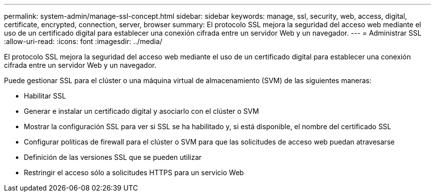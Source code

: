---
permalink: system-admin/manage-ssl-concept.html 
sidebar: sidebar 
keywords: manage, ssl, security, web, access, digital, certificate, encrypted, connection, server, browser 
summary: El protocolo SSL mejora la seguridad del acceso web mediante el uso de un certificado digital para establecer una conexión cifrada entre un servidor Web y un navegador. 
---
= Administrar SSL
:allow-uri-read: 
:icons: font
:imagesdir: ../media/


[role="lead"]
El protocolo SSL mejora la seguridad del acceso web mediante el uso de un certificado digital para establecer una conexión cifrada entre un servidor Web y un navegador.

Puede gestionar SSL para el clúster o una máquina virtual de almacenamiento (SVM) de las siguientes maneras:

* Habilitar SSL
* Generar e instalar un certificado digital y asociarlo con el clúster o SVM
* Mostrar la configuración SSL para ver si SSL se ha habilitado y, si está disponible, el nombre del certificado SSL
* Configurar políticas de firewall para el clúster o SVM para que las solicitudes de acceso web puedan atravesarse
* Definición de las versiones SSL que se pueden utilizar
* Restringir el acceso sólo a solicitudes HTTPS para un servicio Web

